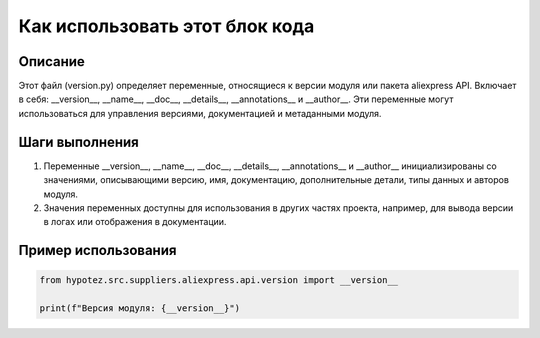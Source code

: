 Как использовать этот блок кода
=========================================================================================

Описание
-------------------------
Этот файл (version.py) определяет переменные, относящиеся к версии модуля или пакета aliexpress API. Включает в себя: __version__, __name__, __doc__, __details__, __annotations__ и __author__.  Эти переменные могут использоваться для управления версиями, документацией и метаданными модуля.

Шаги выполнения
-------------------------
1. Переменные __version__, __name__, __doc__, __details__, __annotations__ и __author__ инициализированы со значениями, описывающими версию, имя, документацию, дополнительные детали, типы данных и авторов модуля.

2.  Значения переменных доступны для использования в других частях проекта, например, для вывода версии в логах или отображения в документации.


Пример использования
-------------------------
.. code-block:: python

    from hypotez.src.suppliers.aliexpress.api.version import __version__

    print(f"Версия модуля: {__version__}")